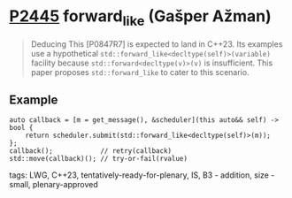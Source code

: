 * [[https://wg21.link/p2445][P2445]] forward_like (Gašper Ažman)
:PROPERTIES:
:CUSTOM_ID: p2445-forward_like-gašper-ažman
:END:
#+begin_quote
Deducing This [P0847R7] is expected to land in C++23.
Its examples use a hypothetical ~std::forward_like<decltype(self)>(variable)~ facility because
~std::forward<decltype(v)>(v)~ is insufficient. This paper proposes ~std::forward_like~ to cater to
this scenario.
#+end_quote
** Example
#+begin_src c++
auto callback = [m = get_message(), &scheduler](this auto&& self) -> bool {
    return scheduler.submit(std::forward_like<decltype(self)>(m));
};
callback();            // retry(callback)
std::move(callback)(); // try-or-fail(rvalue)
#+end_src

**** tags: LWG, C++23, tentatively-ready-for-plenary, IS, B3 - addition, size - small, plenary-approved
